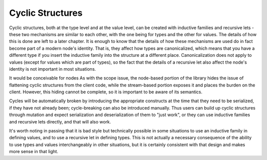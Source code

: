 Cyclic Structures
=================

Cyclic structures, both at the type level and at the value level, can be created with inductive families and recursive lets - these two mechanisms are similar to each other, with the one being for types and the other for values. The details of how this is done are left to a later chapter. It is enough to know that the details of how these mechanisms are used do in fact become part of a modern node's identity. That is, they affect how types are canonicalized, which means that you have a different type if you insert the inductive family into the structure at a different place. Canonicalization does not apply to values (except for values which are part of types), so the fact that the details of a recursive let also affect the node's identity is not important in most situations.

It would be conceivable for nodes As with the scope issue, the node-based portion of the library hides the issue of flattening cyclic structures from the client code, while the stream-based portion exposes it and places the burden on the client. However, this hiding cannot be complete, so it is important to be aware of its semantics.

Cycles will be automatically broken by introducing the appropriate constructs at the time that they need to be serialized, if they have not already been; cycle-breaking can also be introduced manually. Thus users can build up cyclic structures through mutation and expect serialization and deserialization of them to "just work", or they can use inductive families and recursive lets directly, and that will also work.

It's worth noting in passing that it is bad style but technically possible in some situations to use an inductive family in defining values, and to use a recursive let in defining types. This is not actually a necessary consequence of the ability to use types and values interchangeably in other situations, but it is certainly consistent with that design and makes more sense in that light.
